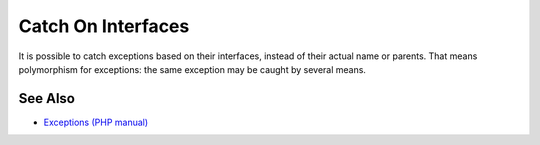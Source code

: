 .. _catch-on-interfaces:

Catch On Interfaces
-------------------

.. meta::
	:description:
		Catch On Interfaces: It is possible to catch exceptions based on their interfaces, instead of their actual name or parents.
	:twitter:card: summary_large_image
	:twitter:site: @exakat
	:twitter:title: Catch On Interfaces
	:twitter:description: Catch On Interfaces: It is possible to catch exceptions based on their interfaces, instead of their actual name or parents
	:twitter:creator: @exakat
	:twitter:image:src: https://php-tips.readthedocs.io/en/latest/_images/catch_interfaces.png
	:og:image: https://php-tips.readthedocs.io/en/latest/_images/catch_interfaces.png
	:og:title: Catch On Interfaces
	:og:type: article
	:og:description: It is possible to catch exceptions based on their interfaces, instead of their actual name or parents
	:og:url: https://php-tips.readthedocs.io/en/latest/tips/catch_interfaces.html
	:og:locale: en

.. raw:: html

	<script type="application/ld+json">{"@context":"https:\/\/schema.org","@graph":[{"@type":"WebPage","@id":"https:\/\/php-tips.readthedocs.io\/en\/latest\/tips\/catch_interfaces.html","url":"https:\/\/php-tips.readthedocs.io\/en\/latest\/tips\/catch_interfaces.html","name":"Catch On Interfaces","isPartOf":{"@id":"https:\/\/www.exakat.io\/"},"datePublished":"Mon, 02 Dec 2024 21:03:46 +0000","dateModified":"Mon, 02 Dec 2024 21:03:46 +0000","description":"It is possible to catch exceptions based on their interfaces, instead of their actual name or parents","inLanguage":"en-US","potentialAction":[{"@type":"ReadAction","target":["https:\/\/php-tips.readthedocs.io\/en\/latest\/tips\/catch_interfaces.html"]}]},{"@type":"WebSite","@id":"https:\/\/www.exakat.io\/","url":"https:\/\/www.exakat.io\/","name":"Exakat","description":"Smart PHP static analysis","inLanguage":"en-US"}]}</script>

It is possible to catch exceptions based on their interfaces, instead of their actual name or parents. That means polymorphism for exceptions: the same exception may be caught by several means.

.. image:: ../images/catch_interfaces.png

See Also
________

* `Exceptions (PHP manual) <https://www.php.net/manual/en/language.exceptions.php>`_

